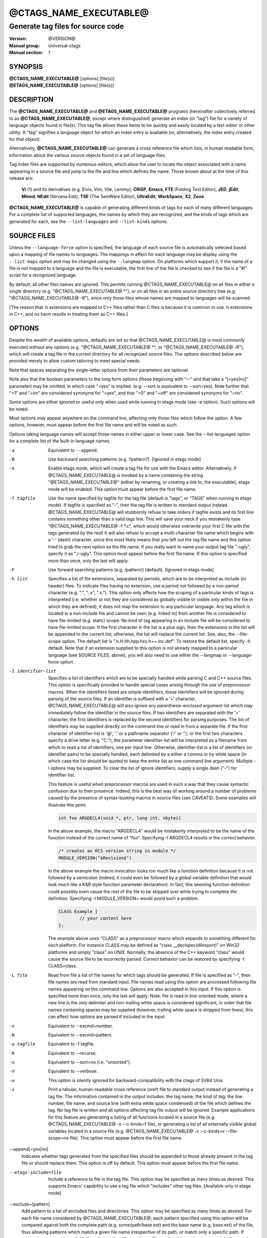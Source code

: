 .. _ctags(1):

==============================================================
@CTAGS_NAME_EXECUTABLE@
==============================================================
--------------------------------------------------------------
Generate tag files for source code
--------------------------------------------------------------
:Version: @VERSION@
:Manual group: Universal-ctags
:Manual section: 1

SYNOPSIS
--------
|	**@CTAGS_NAME_EXECUTABLE@** [options] [file(s)]
|	**@ETAGS_NAME_EXECUTABLE@** [options] [file(s)]


DESCRIPTION
-----------

The **@CTAGS_NAME_EXECUTABLE@** and **@ETAGS_NAME_EXECUTABLE@** programs
(hereinafter collectively referred to as **@CTAGS_NAME_EXECUTABLE@**,
except where distinguished) generate an index (or "tag") file for a
variety of language objects found in file(s). This tag file allows
these items to be quickly and easily located by a text editor or other
utility. A "tag" signifies a language object for which an index entry is
available (or, alternatively, the index entry created for that object).

Alternatively, **@CTAGS_NAME_EXECUTABLE@** can generate a cross reference
file which lists, in human readable form, information about the various
source objects found in a set of language files.

Tag index files are supported by numerous editors, which allow the user to
locate the object associated with a name appearing in a source file and
jump to the file and line which defines the name. Those known about at
the time of this release are:

	**Vi** (1) and its derivatives (e.g. Elvis, Vim, Vile, Lemmy), **CRiSP**,
	**Emacs**, **FTE** (Folding Text Editor), **JED**, **jEdit**, **Mined**,
	**NEdit** (Nirvana Edit), **TSE** (The SemWare Editor), **UltraEdit**,
	**WorkSpace**, **X2**, **Zeus**

**@CTAGS_NAME_EXECUTABLE@** is capable of generating different kinds of tags
for each of many different languages. For a complete list of supported
languages, the names by which they are recognized, and the kinds of tags
which are generated for each, see the ``--list-languages`` and ``--list-kinds``
options.


SOURCE FILES
------------

Unless the ``--language-force`` option is specified, the language of each source
file is automatically selected based upon a mapping of file names to
languages. The mappings in effect for each language may be display using
the ``--list-maps`` option and may be changed using the ``--langmap`` option. On
platforms which support it, if the name of a file is not mapped to a
language and the file is executable, the first line of the file is checked
to see if the file is a "#!" script for a recognized language.

By default, all other files names are ignored. This permits running
@CTAGS_NAME_EXECUTABLE@ on all files in either a single directory (e.g.
"@CTAGS_NAME_EXECUTABLE@ \*"), or on all files in an entire source directory
tree (e.g. "@CTAGS_NAME_EXECUTABLE@ -R"), since only those files whose
names are mapped to languages will be scanned.

[The reason that .h extensions are mapped to C++ files rather than C files
is because it is common to use .h extensions in C++, and no harm
results in treating them as C++ files.]

OPTIONS
-------

Despite the wealth of available options, defaults are set so that
@CTAGS_NAME_EXECUTABLE@ is most commonly executed without any options (e.g.
"@CTAGS_NAME_EXECUTABLE@ \*", or "@CTAGS_NAME_EXECUTABLE@ -R"), which will
create a tag file in the current directory for all recognized source
files. The options described below are provided merely to allow custom
tailoring to meet special needs.

Note that spaces separating the single-letter options from their parameters
are optional.

Note also that the boolean parameters to the long form options (those
beginning with "--" and that take a "[=yes|no]" parameter) may be omitted,
in which case "=yes" is implied. (e.g. --sort is equivalent to --sort=yes).
Note further that "=1" and "=on" are considered synonyms for "=yes",
and that "=0" and "=off" are considered synonyms for "=no".

Some options are either ignored or useful only when used while running in
etags mode (see -e option). Such options will be noted.

Most options may appear anywhere on the command line, affecting only those
files which follow the option. A few options, however, must appear
before the first file name and will be noted as such.

Options taking language names will accept those names in either upper or
lower case. See the --list-languages option for a complete list of the
built-in language names.

-a
	Equivalent to ``--append``.

-B
	Use backward searching patterns (e.g. ?pattern?). [Ignored in etags mode]

-e
	Enable etags mode, which will create a tag file for use with the Emacs
	editor. Alternatively, if @CTAGS_NAME_EXECUTABLE@ is invoked by a
	name containing the string "@ETAGS_NAME_EXECUTABLE@" (either by renaming,
	or creating a link to, the executable), etags mode will be enabled.
	This option must appear before the first file name.

-f tagfile
	Use the name specified by tagfile for the tag file (default is "tags",
	or "TAGS" when running in etags mode). If tagfile is specified as "-",
	then the tag file is written to standard output instead. @CTAGS_NAME_EXECUTABLE@
	will stubbornly refuse to take orders if tagfile exists and
	its first line contains something other than a valid tags line. This
	will save your neck if you mistakenly type "@CTAGS_NAME_EXECUTABLE@ -f
	\*.c", which would otherwise overwrite your first C file with the tags
	generated by the rest! It will also refuse to accept a multi-character
	file name which begins with a '-' (dash) character, since this most
	likely means that you left out the tag file name and this option tried to
	grab the next option as the file name. If you really want to name your
	output tag file "-ugly", specify it as "./-ugly". This option must
	appear before the first file name. If this option is specified more
	than once, only the last will apply.

-F
	Use forward searching patterns (e.g. /pattern/) (default). [Ignored
	in etags mode]

-h list
	Specifies a list of file extensions, separated by periods, which are
	to be interpreted as include (or header) files. To indicate files having
	no extension, use a period not followed by a non-period character
	(e.g. ".", "..x", ".x."). This option only affects how the scoping of a
	particular kinds of tags is interpreted (i.e. whether or not they are
	considered as globally visible or visible only within the file in which
	they are defined); it does not map the extension to any particular
	language. Any tag which is located in a non-include file and cannot be
	seen (e.g. linked to) from another file is considered to have file-limited
	(e.g. static) scope. No kind of tag appearing in an include file
	will be considered to have file-limited scope. If the first character
	in the list is a plus sign, then the extensions in the list will be
	appended to the current list; otherwise, the list will replace the
	current list. See, also, the --file-scope option. The default list is
	".h.H.hh.hpp.hxx.h++.inc.def". To restore the default list, specify -h
	default. Note that if an extension supplied to this option is not
	already mapped to a particular language (see SOURCE FILES, above),
	you will also need to use either the --langmap or --language-force option.

-I identifier-list
	Specifies a list of identifiers which are to be specially handled while
	parsing C and C++ source files. This option is specifically provided
	to handle special cases arising through the use of preprocessor macros.
	When the identifiers listed are simple identifiers, these identifiers
	will be ignored during parsing of the source files. If an identifier is
	suffixed with a '+' character, @CTAGS_NAME_EXECUTABLE@ will also
	ignore any parenthesis-enclosed argument list which may immediately
	follow the identifier in the source files. If two identifiers are
	separated with the '=' character, the first identifiers is replaced by
	the second identifiers for parsing purposes. The list of identifiers may
	be supplied directly on the command line or read in from a separate file.
	If the first character of identifier-list is '@', '.' or a pathname
	separator ('/' or '\'), or the first two characters specify a drive
	letter (e.g. "C:"), the parameter identifier-list will be interpreted as
	a filename from which to read a list of identifiers, one per input line.
	Otherwise, identifier-list is a list of identifiers (or identifier
	pairs) to be specially handled, each delimited by a either a comma or
	by white space (in which case the list should be quoted to keep the
	entire list as one command line argument). Multiple -I options may be
	supplied. To clear the list of ignore identifiers, supply a single
	dash ("-") for identifier-list.

	This feature is useful when preprocessor macros are used in such a way
	that they cause syntactic confusion due to their presence. Indeed,
	this is the best way of working around a number of problems caused by
	the presence of syntax-busting macros in source files (see CAVEATS).
	Some examples will illustrate this point.

	.. code-block::

		int foo ARGDECL4(void *, ptr, long int, nbytes)

	In the above example, the macro "ARGDECL4" would be mistakenly
	interpreted to be the name of the function instead of the correct name
	of "foo". Specifying -I ARGDECL4 results in the correct behavior.

	.. code-block::

		/* creates an RCS version string in module */
		MODULE_VERSION("$Revision$")

	In the above example the macro invocation looks too much like a function
	definition because it is not followed by a semicolon (indeed, it
	could even be followed by a global variable definition that would look
	much like a K&R style function parameter declaration). In fact, this
	seeming function definition could possibly even cause the rest of the
	file to be skipped over while trying to complete the definition.
	Specifying -I MODULE_VERSION+ would avoid such a problem.

	.. code-block::

		CLASS Example {
			// your content here
		};

	The example above uses "CLASS" as a preprocessor macro which expands to
	something different for each platform. For instance CLASS may be
	defined as "class __declspec(dllexport)" on Win32 platforms and simply
	"class" on UNIX. Normally, the absence of the C++ keyword "class"
	would cause the source file to be incorrectly parsed. Correct behavior
	can be restored by specifying -I CLASS=class.

-L file
	Read from file a list of file names for which tags should be generated.
	If file is specified as "-", then file names are read from standard
	input. File names read using this option are processed following file
	names appearing on the command line. Options are also accepted in this
	input. If this option is specified more than once, only the last will
	apply. Note: file is read in line-oriented mode, where a new line is
	the only delimiter and non-trailing white space is considered significant,
	in order that file names containing spaces may be supplied
	(however, trailing white space is stripped from lines); this can affect
	how options are parsed if included in the input.

-n
	Equivalent to --excmd=number.

-N
	Equivalent to --excmd=pattern.

-o tagfile
	Equivalent to -f tagfile.

-R
	Equivalent to --recurse.

-u
	Equivalent to --sort=no (i.e. "unsorted").

-V
	Equivalent to --verbose.

-w
	This option is silently ignored for backward-compatibility with the
	ctags of SVR4 Unix.

-x
	Print a tabular, human-readable cross reference (xref) file to standard
	output instead of generating a tag file. The information contained in
	the output includes: the tag name; the kind of tag; the line number,
	file name, and source line (with extra white space condensed) of the
	file which defines the tag. No tag file is written and all options
	affecting tag file output will be ignored. Example applications for this
	feature are generating a listing of all functions located in a source
	file (e.g. @CTAGS_NAME_EXECUTABLE@ -x --c-kinds=f file), or generating
	a list of all externally visible global variables located in a source
	file (e.g. @CTAGS_NAME_EXECUTABLE@ -x --c-kinds=v --file-scope=no file).
	This option must appear before the first file name.

--append[=yes|no]
	Indicates whether tags generated from the specified files should be
	appended to those already present in the tag file or should replace them.
	This option is off by default. This option must appear before the
	first file name.

--etags-include=file
	Include a reference to file in the tag file. This option may be specified
	as many times as desired. This supports Emacs' capability to use a
	tag file which "includes" other tag files. [Available only in etags mode]

--exclude=[pattern]
	Add pattern to a list of excluded files and directories. This option may
	be specified as many times as desired. For each file name considered
	by @CTAGS_NAME_EXECUTABLE@, each pattern specified using this option
	will be compared against both the complete path (e.g.
	some/path/base.ext) and the base name (e.g. base.ext) of the file, thus
	allowing patterns which match a given file name irrespective of its
	path, or match only a specific path. If appropriate support is available
	from the runtime library of your C compiler, then pattern may
	contain the usual shell wildcards (not regular expressions) common on
	Unix (be sure to quote the option parameter to protect the wildcards from
	being expanded by the shell before being passed to @CTAGS_NAME_EXECUTABLE@;
	also be aware that wildcards can match the slash character, '/').
	You can determine if shell wildcards are available on your platform by
	examining the output of the --version option, which will include
	"+wildcards" in the compiled feature list; otherwise, pattern is matched
	against file names using a simple textual comparison.

	If pattern begins with the character '@', then the rest of the string
	is interpreted as a file name from which to read exclusion patterns,
	one per line. If pattern is empty, the list of excluded patterns is
	cleared. Note that at program startup, the default exclude list contains
	"EIFGEN", "SCCS", "RCS", and "CVS", which are names of directories for
	which it is generally not desirable to descend while processing the
	--recurse option.

--excmd=type
	Determines the type of EX command used to locate tags in the source
	file. [Ignored in etags mode]

	The valid values for type (either the entire word or the first letter
	is accepted) are:

	number
		Use only line numbers in the tag file for locating tags. This has
		four advantages:

		1.	Significantly reduces the size of the resulting tag file.
		2.	Eliminates failures to find tags because the line defining the
			tag has changed, causing the pattern match to fail (note that
			some editors, such as vim, are able to recover in many such
			instances).
		3.	Eliminates finding identical matching, but incorrect, source
			lines (see BUGS).
		4.	Retains separate entries in the tag file for lines which are
			identical in content. In pattern mode, duplicate entries are
			dropped because the search patterns they generate are identical,
			making the duplicate entries useless.

		However, this option has one significant drawback: changes to the
		source files can cause the line numbers recorded in the tag file
		to no longer correspond to the lines in the source file, causing
		jumps to some tags to miss the target definition by one or more
		lines. Basically, this option is best used when the source code
		to which it is applied is not subject to change. Selecting this
		option type causes the following options to be ignored: ``-BF``.

	pattern
		Use only search patterns for all tags, rather than the line numbers
		usually used for macro definitions. This has the advantage of
		not referencing obsolete line numbers when lines have been added or
		removed since the tag file was generated.

	mixed
		In this mode, patterns are generally used with a few exceptions.
		For C, line numbers are used for macro definition tags. This was
		the default format generated by the original ctags and is, therefore,
		retained as the default for this option. For Fortran, line numbers
		are used for common blocks because their corresponding source lines
		are generally identical, making pattern searches useless
		for finding all matches.

--extra=[+|-]flags|\*
	Specifies whether to include extra tag entries for certain kinds of
	information. The parameter flags is a set of one-letter flags, each
	representing one kind of extra tag entry to include in the tag file.
	If flags is preceded by either the '+' or '-' character, the effect of
	each flag is added to, or removed from, those currently enabled;
	otherwise the flags replace any current settings. All entries are
	included  if '*' is given. The meaning of each flag is as follows:

	F
		Equivalent to --file-scope.
		This option is on by default.

	f
		Include an entry for the base file name of every source file
		(e.g. "example.c"), which addresses the first line of the file.

	p
		Include pseudo tags. Enabled by default unless the tag file is
		written to standard output.

	q
		Include an extra class-qualified tag entry for each tag which is a
		member of a class (for languages for which this information is
		extracted; currently C++, Eiffel, Java, and Perl). The actual form
		of the qualified tag depends upon the language from which the tag
		was derived (using a form that is most natural for how qualified
		calls are specified in the language). For C++ and Perl, it is in the
		form "class::member"; for Eiffel and Java, it is in the form
		"class.member". This may allow easier location of a specific tags
		when multiple occurrences of a tag name occur in the tag file.
		Note, however, that this could potentially more than double the
		size of the tag file.

	.
		Similar to the f extra flag but the entry addresses the end line
		of the file.

--fields=[+|-]flags|*
	Specifies the available extension fields which are to be included in
	the entries of the tag file (see TAG FILE FORMAT, below, for more
	information). The parameter flags is a set of one-letter flags,
	each representing one type of extension field to include, with the
	following meanings (disabled by default unless indicated):

	a	Access (or export) of class members
	f	File-restricted scoping [enabled]
	i	Inheritance information
	k	Kind of tag as a single letter [enabled]
	K	Kind of tag as full name
	l	Language of source file containing tag
	m	Implementation information
	n	Line number of tag definition
	s	Scope of tag definition [enabled]
	S	Signature of routine (e.g. prototype or parameter list)
	t	Type and name of a variable or typedef as "typeref:" field [enabled]
	z	Include the "kind:" key in kind field
	Z	Include the "scope:" key in scope field

	Each letter or group of letters may be preceded by either '+' to add it
	to the default set, or '-' to exclude it. In the absence of any
	preceding '+' or '-' sign, only those kinds explicitly listed in flags
	will be included in the output (i.e. overriding the default set). All
	fields are included if '*' is given. This option is ignored if the
	option --format=1 has been specified. The default value of this option
	is fkst.

--file-scope[=yes|no]
	Indicates whether tags scoped only for a single file (i.e. tags which
	cannot be seen outside of the file in which they are defined, such as
	"static" tags) should be included in the output. See, also, the -h
	option. This option is enabled by default.

--filter[=yes|no]
	Causes @CTAGS_NAME_EXECUTABLE@ to behave as a filter, reading source
	file names from standard input and printing their tags to standard
	output on a file-by-file basis. If --sorted is enabled, tags are sorted
	only within the source file in which they are defined. File names are
	read from standard input in line-oriented input mode (see note for -L
	option) and only after file names listed on the command line or from
	any file supplied using the -L option. When this option is enabled,
	the options -f, -o, and --totals are ignored. This option is quite
	esoteric and is disabled by default. This option must appear before
	the first file name.

--filter-terminator=string
	Specifies a string to print to standard output following the tags for
	each file name parsed when the --filter option is enabled. This may
	permit an application reading the output of @CTAGS_NAME_EXECUTABLE@
	to determine when the output for each file is finished. Note that if the
	file name read is a directory and --recurse is enabled, this string will
	be printed only once at the end of all tags found for by descending
	the directory. This string will always be separated from the last tag
	line for the file by its terminating newline. This option is quite
	esoteric and is empty by default. This option must appear before
	the first file name.

--format=level
	Change the format of the output tag file. Currently the only valid
	values for level are 1 or 2. Level 1 specifies the original tag file
	format and level 2 specifies a new extended format containing extension
	fields (but in a manner which retains backward-compatibility with
	original vi(1) implementations). The default level is 2. This option
	must appear before the first file name. [Ignored in etags mode]

--help
	Prints to standard output a detailed usage description, and then exits.

--if0[=yes|no]
	Indicates a preference as to whether code within an "#if 0" branch of a
	preprocessor conditional should be examined for non-macro tags (macro
	tags are always included). Because the intent of this construct is to
	disable code, the default value of this option is no. Note that this
	indicates a preference only and does not guarantee skipping code within
	an "#if 0" branch, since the fall-back algorithm used to generate
	tags when preprocessor conditionals are too complex follows all branches
	of a conditional. This option is disabled by default.

--<LANG>-kinds=[+|-]kinds|*
	Specifies a list of language-specific kinds of tags (or kinds) to
	include in the output file for a particular language, where <LANG> is
	case-insensitive and is one of the built-in language names (see the
	--list-languages option for a complete list). The parameter kinds is a group
	of one-letter flags designating kinds of tags (particular to the language)
	to either include or exclude from the output. The specific sets of
	flags recognized for each language, their meanings and defaults may be
	list using the --list-kinds option. Each letter or group of letters
	may be preceded by either '+' to add it to, or '-' to remove it from,
	the default set. In the absence of any preceding '+' or '-' sign, only
	those kinds explicitly listed in kinds will be included in the output
	(i.e. overriding the default for the specified language).

	Specifies '*' as the parameter kinds to include all kinds implemented
	in <LANG> in the output. Further more if '*' is given as <LANG>,
	specification of the parameter kinds affects all languages defined
	in @CTAGS_NAME_EXECUTABLE@.

	As an example for the C language, in order to add prototypes and
	external variable declarations to the default set of tag kinds,
	but exclude macros, use --c-kinds=+px-d; to include only tags for
	functions, use --c-kinds=f.

--langdef=name
	Defines a new user-defined language, name, to be parsed with regular
	expressions. Once defined, name may be used in other options taking
	language names. The typical use of this option is to first define the
	language, then map file names to it using --langmap, then specify regular
	expressions using --regex-<LANG> to define how its tags are found.

--langmap=map[,map[...]]
	Controls how file names are mapped to languages (see the --list-maps
	option). Each comma-separated map consists of the language name (either
	a built-in or user-defined language), a colon, and a list of file
	extensions and/or file name patterns. A file extension is specified by
	preceding the extension with a period (e.g. ".c"). A file name pattern
	is specified by enclosing the pattern in parentheses (e.g.
	"([Mm]akefile)"). If appropriate support is available from the runtime
	library of your C compiler, then the file name pattern may contain the usual
	shell wildcards common on Unix (be sure to quote the option parameter to
	protect the wildcards from being expanded by the shell before being
	passed to @CTAGS_NAME_EXECUTABLE@). You can determine if shell wildcards
	are available on your platform by examining the output of the
	--version option, which will include "+wildcards" in the compiled
	feature list; otherwise, the file name patterns are matched against
	file names using a simple textual comparison. When mapping a file
	extension, it will first be unmapped from any other languages.

	If the first character in a map is a plus sign, then the extensions and
	file name patterns in that map will be appended to the current map
	for that language; otherwise, the map will replace the current map.
	For example, to specify that only files with extensions of .c and .x are
	to be treated as C language files, use "--langmap=c:.c.x"; to also add
	files with extensions of .j as Java language files, specify
	"--langmap=c:.c.x,java:+.j". To map makefiles (e.g. files named either
	"Makefile", "makefile", or having the extension ".mak") to a language
	called "make", specify "--langmap=make:([Mm]akefile).mak". To map files
	having no extension, specify a period not followed by a non-period
	character (e.g. ".", "..x", ".x."). To clear the mapping for a
	particular language (thus inhibiting automatic generation of tags for
	that language), specify an empty extension list (e.g. "--langmap=fortran:").
	To restore the default language mappings for all a particular language,
	supply the keyword "default" for the mapping. To specify restore the
	default language mappings for all languages, specify "--langmap=default".
	Note that file name patterns are tested before file extensions when inferring
	the language of a file. This order of Universal-ctags is different from
	Exuberant-ctags.

--language-force=language
	By default, @CTAGS_NAME_EXECUTABLE@ automatically selects the language
	of a source file, ignoring those files whose language cannot be
	determined (see SOURCE FILES, above). This option forces the specified
	language (case-insensitive; either built-in or user-defined) to be used
	for every supplied file instead of automatically selecting the language
	based upon its extension. In addition, the special value auto indicates
	that the language should be automatically selected (which effectively
	disables this option).

--languages=[+|-]list
	Specifies the languages for which tag generation is enabled, with list
	containing a comma-separated list of language names (case-insensitive;
	either built-in or user-defined). If the first language of list is not
	preceded by either a '+' or '-', the current list will be cleared
	before adding or removing the languages in list. Until a '-' is
	encountered, each language in the list will be added to the current list.
	As either the '+' or '-' is encountered in the list, the languages
	following it are added or removed from the current list, respectively.
	Thus, it becomes simple to replace the current list with a new one, or
	to add or remove languages from the current list. The actual list of
	files for which tags will be generated depends upon the language
	extension mapping in effect (see the --langmap option). Note that all
	languages, including user-defined languages are enabled unless explicitly
	disabled using this option. Language names included in list may be any
	builtin language or one previously defined with --langdef. The default
	is "all", which is also accepted as a valid argument. See the
	--list-languages option for a complete list of the built-in language names.

--license
	Prints a summary of the software license to standard output, and then exits.

--line-directives[=yes|no]
	Specifies whether "#line" directives should be recognized. These are
	present in the output of preprocessors and contain the line number, and
	possibly the file name, of the original source file(s) from which the
	preprocessor output file was generated. When enabled, this option will
	cause @CTAGS_NAME_EXECUTABLE@ to generate tag entries marked with the
	file names and line numbers of their locations original source file(s),
	instead of their actual locations in the preprocessor output. The actual
	file names placed into the tag file will have the same leading path
	components as the preprocessor output file, since it is assumed that
	the original source files are located relative to the preprocessor
	output file (unless, of course, the #line directive specifies an
	absolute path). This option is off by default. Note: This option is generally
	only useful when used together with the --excmd=number (-n) option.
	Also, you may have to use either the --langmap or --language-force option
	if the extension of the preprocessor output file is not known to
	@CTAGS_NAME_EXECUTABLE@.

--links[=yes|no]
	Indicates whether symbolic links (if supported) should be followed.
	When disabled, symbolic links are ignored. This option is on by default.

--list-kinds[=language|all]
	Lists the tag kinds recognized for either the specified language or all
	languages, and then exits. Each kind of tag recorded in the tag file
	is represented by a one-letter flag, which is also used to filter the
	tags placed into the output through use of the --<LANG>-kinds option.
	Note that some languages and/or tag kinds may be implemented using
	regular expressions and may not be available if regex support is not
	compiled into @CTAGS_NAME_EXECUTABLE@ (see the --regex-<LANG> option).
	Each kind listed is enabled unless followed by "[off]".

--list-maps[=language|all]
	Lists the file extensions and file name patterns which associate a file
	name with a language for either the specified language or all
	languages, and then exits. See the --langmap option, and SOURCE FILES, above.

--list-languages
	Lists the names of the languages understood by @CTAGS_NAME_EXECUTABLE@,
	and then exits. These language names are case insensitive and may be
	used in the --language-force, --languages, --<LANG>-kinds,
	and --regex-<LANG> options.

--options=file|directory
	Read additional options from file or directory. If a file is specified,
	it should contain one option per line. If a directory is specified
	(and scandir function is available at build configuration time), files
	suffixed with .ctags or .conf under the directory are read. (On MSDOS or
	MSWindows this directory traverse feature is temporary disable because
	the contributor of this feature has no access to the platforms.
	Volunters are welcome). As a special case, if --options=NONE is
	specified as the first option on the command line, it will disable
	the automatic reading of any configuration options from either a file
	or the environment (see FILES).

 --quiet[=yes|no]
		Write fewer messages(default is no).

--recurse[=yes|no]
	Recurse into directories encountered in the list of supplied files.
	If the list of supplied files is empty and no file list is specified with
	the -L option, then the current directory (i.e. ".") is assumed.
	Symbolic links are followed. If you don't like these behaviors, either
	explicitly specify the files or pipe the output of find(1) into
	@CTAGS_NAME_EXECUTABLE@ -L- instead. Note: This option is not supported on
	all platforms at present. It is available if the output of the --help
	option includes this option. See, also, the --exclude to limit
	recursion.

--regex-<LANG>=/regexp/replacement/[kind-spec/][flags]
	The /regexp/replacement/ pair define a regular expression replacement
	pattern, similar in style to sed substitution commands, with which to
	generate tags from source files mapped to the named language, <LANG>,
	(case-insensitive; either a built-in or user-defined language). The
	regular expression, regexp, defines an extended regular expression
	(roughly that used by egrep(1)), which is used to locate a single source
	line containing a tag and may specify tab characters using \t. When a
	matching line is found, a tag will be generated for the name defined by
	replacement, which generally will contain the special back-references
	\1 through \9 to refer to matching sub-expression groups within regexp.
	The '/' separator characters shown in the parameter to the option can
	actually be replaced by any character. Note that whichever separator
	character is used will have to be escaped with a backslash ('\')
	character wherever it is used in the parameter as something other than a
	separator. The regular expression defined by this option is added to the
	current list of regular expressions for the specified language
	unless the parameter is omitted, in which case the current list is cleared.

	Unless modified by flags, regexp is interpreted as a Posix extended
	regular expression. The replacement should expand for all matching lines
	to a non-empty string of characters, or a warning message will be
	reported. An optional kind specifier for tags matching regexp may follow
	replacement, which will determine what kind of tag is reported in the
	"kind" extension field (see TAG FILE FORMAT, below). The full form of
	kind-spec is in the form of a single letter, a comma, a name (without
	spaces), a comma, a description, followed by a separator, which specify
	the short and long forms of the kind value and its textual description
	(displayed using --list-kinds). Either the kind name and/or the
	description may be omitted. If kind-spec is omitted, it defaults to
	"r,regex". Finally, flags are one or more single-letter characters having
	the following effect upon the interpretation of regexp:

		b	The pattern is interpreted as a Posix basic regular expression.

		e	The pattern is interpreted as a Posix extended regular expression(default).

		i	The regular expression is to be applied in a case-insensitive manner.

	Note that this option is available only if @CTAGS_NAME_EXECUTABLE@ was
	compiled with support for regular expressions, which depends upon your
	platform. You can determine if support for regular expressions is
	compiled in by examining the output of the --version option, which will
	include "+regex" in the compiled feature list.

	For more information on the regular expressions used by
	@CTAGS_NAME_EXECUTABLE@, see either the regex(5,7) man page, or the GNU
	info documentation for regex (e.g. "info regex").

--sort[=yes|no|foldcase]
	Indicates whether the tag file should be sorted on the tag name
	(default is yes). Note that the original vi(1) required sorted tags.
	The foldcase value specifies case insensitive (or case-folded) sorting.
	Fast binary searches of tag files sorted with case-folding will require
	special support from tools using tag files, such as that found in the
	@CTAGS_NAME_EXECUTABLE@ readtags library, or Vim version 6.2 or higher
	(using "set ignorecase"). This option must appear before the first file
	name. [Ignored in etags mode]

--tag-relative[=yes|no]
	Indicates that the file paths recorded in the tag file should be
	relative to the directory containing the tag file, rather than relative
	to the current directory, unless the files supplied on the command line
	are specified with absolute paths. This option must appear before the
	first file name. The default is yes when running in etags mode (see
	the -e option), no otherwise.

--totals[=yes|no]
	Prints statistics about the source files read and the tag file written
	during the current invocation of @CTAGS_NAME_EXECUTABLE@. This option
	is off by default. This option must appear before the first file name.

--undef[=yes|no]
	Specifies whether a macro tag should be generated from an #undef CPP
	directive (in a C/C++ file), as if it were a #define directive. This
	option is enabled by default.

--verbose[=yes|no]
	Enable verbose mode. This prints out information on option processing
	and a brief message describing what action is being taken for each file
	considered by @CTAGS_NAME_EXECUTABLE@. Normally, @CTAGS_NAME_EXECUTABLE@
	does not read command line arguments until after options are read
	from the configuration files (see FILES, below) and the CTAGS
	environment variable. However, if this option is the first argument on
	the command line, it will take effect before any options are read from
	these sources. The default is no.

--version
	Prints a version identifier for @CTAGS_NAME_EXECUTABLE@ to standard
	output, and then exits. This is guaranteed to always contain the string
	"Universal Ctags".


OPERATIONAL DETAILS
-------------------
As @CTAGS_NAME_EXECUTABLE@ considers each file name in turn, it tries to
determine the language of the file by applying the following three tests
in order: if the file extension has been mapped to a language, if the
filename matches a shell pattern mapped to a language, and finally if the
file is executable and its first line specifies an interpreter using the
Unix-style "#!" specification (if supported on the platform). If a
language was identified, the file is opened and then the appropriate
language parser is called to operate on the currently open file. The parser
parses through the file and adds an entry to the tag file for each
language object it is written to handle. See TAG FILE FORMAT, below, for
details on these entries.

This implementation of @CTAGS_NAME_EXECUTABLE@ imposes no formatting
requirements on C code as do legacy implementations. Older implementations
of ctags tended to rely upon certain formatting assumptions in order to
help it resolve coding dilemmas caused by preprocessor conditionals.

In general, @CTAGS_NAME_EXECUTABLE@ tries to be smart about conditional
preprocessor directives. If a preprocessor conditional is encountered
within a statement which defines a tag, @CTAGS_NAME_EXECUTABLE@ follows
only the first branch of that conditional (except in the special case of
"#if 0", in which case it follows only the last branch). The reason for
this is that failing to pursue only one branch can result in ambiguous
syntax, as in the following example:

.. code-block::

	#ifdef TWO_ALTERNATIVES
	struct {
	#else
	union {
	#endif
		short a;
		long b;
	}

Both branches cannot be followed, or braces become unbalanced and
@CTAGS_NAME_EXECUTABLE@ would be unable to make sense of the syntax.

If the application of this heuristic fails to properly parse a file,
generally due to complicated and inconsistent pairing within the
conditionals, @CTAGS_NAME_EXECUTABLE@ will retry the file using a
different heuristic which does not selectively follow conditional
preprocessor branches, but instead falls back to relying upon a closing
brace ("}") in column 1 as indicating the end of a block once any brace
imbalance results from following a #if conditional branch.

@CTAGS_NAME_EXECUTABLE@ will also try to specially handle arguments lists
enclosed in double sets of parentheses in order to accept the following
conditional construct:

	extern void foo __ARGS((int one, char two));

Any name immediately preceding the "((" will be automatically ignored and
the previous name will be used.

C++ operator definitions are specially handled. In order for consistency
with all types of operators (overloaded and conversion), the operator
name in the tag file will always be preceded by the string "operator "
(i.e. even if the actual operator definition was written as "operator<<").

After creating or appending to the tag file, it is sorted by the tag name,
removing identical tag lines.


TAG FILE FORMAT
---------------

When not running in etags mode, each entry in the tag file consists of a
separate line, each looking like this in the most general case:

tag_name<TAB>file_name<TAB>ex_cmd;"<TAB>extension_fields

The fields and separators of these lines are specified as follows:

	1.	tag name
	2.	single tab character
	3.	name of the file in which the object associated with the tag is located
	4.	single tab character
	5.	EX command used to locate the tag within the file; generally a
		search pattern (either /pattern/ or ?pattern?) or line number (see
		--excmd). Tag file format 2 (see --format) extends this EX command
		under certain circumstances to include a set of extension fields
		(described below) embedded in an EX comment immediately appended
		to the EX command, which leaves it backward-compatible with original
		vi(1) implementations.

A few special tags are written into the tag file for internal purposes.
These tags are composed in such a way that they always sort to the top of
the file. Therefore, the first two characters of these tags are used a magic
number to detect a tag file for purposes of determining whether a
valid tag file is being overwritten rather than a source file.

Note that the name of each source file will be recorded in the tag file
exactly as it appears on the command line. Therefore, if the path you
specified on the command line was relative to the current directory, then
it will be recorded in that same manner in the tag file. See, however,
the --tag-relative option for how this behavior can be modified.

Extension fields are tab-separated key-value pairs appended to the end of
the EX command as a comment, as described above. These key value pairs
appear in the general form "key:value". Their presence in the lines of the
tag file are controlled by the --fields option. The possible keys and
the meaning of their values are as follows:

access
	Indicates the visibility of this class member, where value is specific
	to the language.

file
	Indicates that the tag has file-limited visibility. This key has no
	corresponding value.

kind
	Indicates the type, or kind, of tag. Its value is either one of the
	corresponding one-letter flags described under the various
	--<LANG>-kinds options above, or a full name. It is permitted
	(and is, in fact, the default) for the key portion of this field to be
	omitted. The optional behaviors are controlled with the --fields option.

implementation
	When present, this indicates a limited implementation (abstract vs.
	concrete) of a routine or class, where value is specific to the
	language ("virtual" or "pure virtual" for C++; "abstract" for Java).

inherits
	When present, value. is a comma-separated list of classes from which
	this class is derived (i.e. inherits from).

signature
	When present, value is a language-dependent representation of the
	signature of a routine. A routine signature in its complete form
	specifies the return type of a routine and its formal argument list.
	This extension field is presently supported only for C-based
	languages and does not include the return type.

In addition, information on the scope of the tag definition may be
available, with the key portion equal to some language-dependent construct
name and its value the name declared for that construct in the program.
This scope entry indicates the scope in which the tag was found.
For example, a tag generated for a C structure member would have a scope
looking like "struct:myStruct".


HOW TO USE WITH VI
------------------

Vi will, by default, expect a tag file by the name "tags" in the current
directory. Once the tag file is built, the following commands exercise
the tag indexing feature:

vi -t tag
	Start vi and position the cursor at the file and line where "tag"
	is defined.

:ta tag
	Find a tag.

Ctrl-]
	Find the tag under the cursor.

Ctrl-T
	Return to previous location before jump to tag (not widely implemented).


HOW TO USE WITH GNU EMACS
-------------------------

Emacs will, by default, expect a tag file by the name "TAGS" in the
current directory. Once the tag file is built, the following commands
exercise the tag indexing feature:

M-x visit-tags-table <RET> FILE <RET>
	Select the tag file, "FILE", to use.

M-. [TAG] <RET>
	Find the first definition of TAG. The default tag is the identifier
	under the cursor.

M-*
	Pop back to where you previously invoked "M-.".

C-u M-.
	Find the next definition for the last tag.

For more commands, see the Tags topic in the Emacs info document.


HOW TO USE WITH NEDIT
---------------------

NEdit version 5.1 and later can handle the new extended tag file format
(see --format). To make NEdit use the tag file, select "File->Load Tags
File". To jump to the definition for a tag, highlight the word, then press
Ctrl-D. NEdit 5.1 can can read multiple tag files from different
directories. Setting the X resource nedit.tagFile to the name of a tag
file instructs NEdit to automatically load that tag file at startup time.


CAVEATS
-------

Because @CTAGS_NAME_EXECUTABLE@ is neither a preprocessor nor a compiler,
use of preprocessor macros can fool @CTAGS_NAME_EXECUTABLE@ into either
missing tags or improperly generating inappropriate tags. Although
@CTAGS_NAME_EXECUTABLE@ has been designed to handle certain common cases,
this is the single biggest cause of reported problems. In particular,
the use of preprocessor constructs which alter the textual syntax of C
can fool @CTAGS_NAME_EXECUTABLE@. You can work around many such problems
by using the -I option.

Note that since @CTAGS_NAME_EXECUTABLE@ generates patterns for locating
tags (see the --excmd option), it is entirely possible that the wrong line
may be found by your editor if there exists another source line which is
identical to the line containing the tag. The following example
demonstrates this condition:

.. code-block::

	int variable;

	/* ... */
	void foo(variable)
	int variable;
	{
		/* ... */
	}

Depending upon which editor you use and where in the code you happen to be,
it is possible that the search pattern may locate the local parameter
declaration in foo() before it finds the actual global variable definition,
since the lines (and therefore their search patterns are identical).
This can be avoided by use of the --excmd=n option.

BUGS
----

@CTAGS_NAME_EXECUTABLE@ has more options than ls(1).

When parsing a C++ member function definition (e.g. "className::function"),
@CTAGS_NAME_EXECUTABLE@ cannot determine whether the scope specifier
is a class name or a namespace specifier and always lists it as a class name
in the scope portion of the extension fields. Also, if a C++ function
is defined outside of the class declaration (the usual case), the access
specification (i.e. public, protected, or private) and implementation
information (e.g. virtual, pure virtual) contained in the function
declaration are not known when the tag is generated for the function
definition. It will, however be available for prototypes (e.g --c++-kinds=+p).

No qualified tags are generated for language objects inherited into a class.

ENVIRONMENT VARIABLES
---------------------

CTAGS
	If this environment variable exists, it will be expected to contain a
	set of default options which are read when @CTAGS_NAME_EXECUTABLE@
	starts, after the configuration files listed in FILES, below, are read,
	but before any command line options are read. Options appearing on
	the command line will override options specified in this variable.
	Only options will be read from this variable. Note that all white space
	in this variable is considered a separator, making it impossible to pass
	an option parameter containing an embedded space. If this is a problem,
	use a configuration file instead.

ETAGS
	Similar to the CTAGS variable above, this variable, if found, will be
	read when @ETAGS_NAME_EXECUTABLE@ starts. If this variable is not
	found, @ETAGS_NAME_EXECUTABLE@ will try to use CTAGS instead.

TMPDIR
	On Unix-like hosts where mkstemp() is available, the value of this
	variable specifies the directory in which to place temporary files.
	This can be useful if the size of a temporary file becomes too large
	to fit on the partition holding the default temporary directory
	defined at compilation time. @CTAGS_NAME_EXECUTABLE@ creates temporary
	files only if either (1) an emacs-style tag file is being
	generated, (2) the tag file is being sent to standard output, or
	(3) the program was compiled to use an internal sort algorithm to sort
	the tag files instead of the the sort utility of the operating system.
	If the sort utility of the operating system is being used, it will
	generally observe this variable also. Note that if @CTAGS_NAME_EXECUTABLE@
	is setuid, the value of TMPDIR will be ignored.

FILES
-----

/ctags.cnf (on MSDOS, MSWindows only)

/etc/ctags.conf

@prefix@/etc/ctags.conf

$HOME/.ctags

$HOME/ctags.cnf (on MSDOS, MSWindows only)

.ctags

ctags.cnf (on MSDOS, MSWindows only)
	If any of these configuration files exist, each will be expected to
	contain a set of default options which are read in the order listed
	when @CTAGS_NAME_EXECUTABLE@ starts, but before the CTAGS environment
	variable is read or any command line options are read. This makes it
	possible to set up site-wide, personal or project-level defaults. It
	is possible to compile @CTAGS_NAME_EXECUTABLE@ to read an additional
	configuration file before any of those shown above, which will be
	indicated if the output produced by the --version option lists the
	"custom-conf" feature. Options appearing in the CTAGS environment
	variable or on the command line will override options specified in these
	files. Only options will be read from these files. Note that the option
	files are read in line-oriented mode in which spaces are significant
	(since shell quoting is not possible). Each line of the file is read as
	one command line parameter (as if it were quoted with single quotes).
	Therefore, use new lines to indicate separate command-line arguments.

tags
	The default tag file created by @CTAGS_NAME_EXECUTABLE@.

TAGS
	The default tag file created by @ETAGS_NAME_EXECUTABLE@.


SEE ALSO
--------

The official Universal-ctags web site at:

https://ctags.io/

Also ex(1), vi(1), elvis, or, better yet, vim, the official editor of ctags.
For more information on vim, see the VIM Pages web site at:

http://www.vim.org/


AUTHOR
------

Darren Hiebert <dhiebert@users.sourceforge.net>
http://DarrenHiebert.com/


MOTIVATION
----------

"Think ye at all times of rendering some service to every member of the
human race."

"All effort and exertion put forth by man from the fullness of his heart is
worship, if it is prompted by the highest motives and the will to do
service to humanity."

-- From the Baha'i Writings

CREDITS
-------

This version of @CTAGS_NAME_EXECUTABLE@ was originally derived from and
inspired by the ctags program by Steve Kirkendall <kirkenda@cs.pdx.edu>
that comes with the Elvis vi clone (though virtually none of the original
code remains).

Credit is also due Bram Moolenaar <Bram@vim.org>, the author of vim,
who has devoted so much of his time and energy both to developing the editor
as a service to others, and to helping the orphans of Uganda.

The section entitled "HOW TO USE WITH GNU EMACS" was shamelessly stolen
from the info page for GNU etags.
